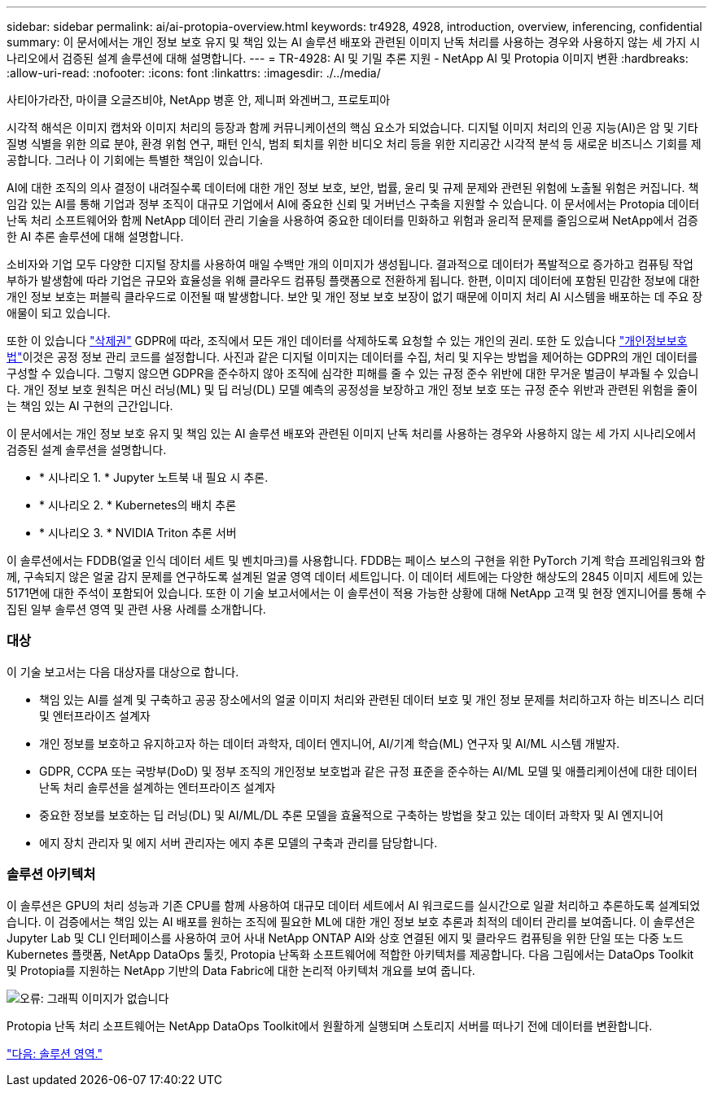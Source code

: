 ---
sidebar: sidebar 
permalink: ai/ai-protopia-overview.html 
keywords: tr4928, 4928, introduction, overview, inferencing, confidential 
summary: 이 문서에서는 개인 정보 보호 유지 및 책임 있는 AI 솔루션 배포와 관련된 이미지 난독 처리를 사용하는 경우와 사용하지 않는 세 가지 시나리오에서 검증된 설계 솔루션에 대해 설명합니다. 
---
= TR-4928: AI 및 기밀 추론 지원 - NetApp AI 및 Protopia 이미지 변환
:hardbreaks:
:allow-uri-read: 
:nofooter: 
:icons: font
:linkattrs: 
:imagesdir: ./../media/


사티아가라잔, 마이클 오글즈비야, NetApp 병훈 안, 제니퍼 와겐버그, 프로토피아

시각적 해석은 이미지 캡처와 이미지 처리의 등장과 함께 커뮤니케이션의 핵심 요소가 되었습니다. 디지털 이미지 처리의 인공 지능(AI)은 암 및 기타 질병 식별을 위한 의료 분야, 환경 위험 연구, 패턴 인식, 범죄 퇴치를 위한 비디오 처리 등을 위한 지리공간 시각적 분석 등 새로운 비즈니스 기회를 제공합니다. 그러나 이 기회에는 특별한 책임이 있습니다.

AI에 대한 조직의 의사 결정이 내려질수록 데이터에 대한 개인 정보 보호, 보안, 법률, 윤리 및 규제 문제와 관련된 위험에 노출될 위험은 커집니다. 책임감 있는 AI를 통해 기업과 정부 조직이 대규모 기업에서 AI에 중요한 신뢰 및 거버넌스 구축을 지원할 수 있습니다. 이 문서에서는 Protopia 데이터 난독 처리 소프트웨어와 함께 NetApp 데이터 관리 기술을 사용하여 중요한 데이터를 민화하고 위험과 윤리적 문제를 줄임으로써 NetApp에서 검증한 AI 추론 솔루션에 대해 설명합니다.

소비자와 기업 모두 다양한 디지털 장치를 사용하여 매일 수백만 개의 이미지가 생성됩니다. 결과적으로 데이터가 폭발적으로 증가하고 컴퓨팅 작업 부하가 발생함에 따라 기업은 규모와 효율성을 위해 클라우드 컴퓨팅 플랫폼으로 전환하게 됩니다. 한편, 이미지 데이터에 포함된 민감한 정보에 대한 개인 정보 보호는 퍼블릭 클라우드로 이전될 때 발생합니다. 보안 및 개인 정보 보호 보장이 없기 때문에 이미지 처리 AI 시스템을 배포하는 데 주요 장애물이 되고 있습니다.

또한 이 있습니다 https://gdpr.eu/right-to-be-forgotten/["삭제권"^] GDPR에 따라, 조직에서 모든 개인 데이터를 삭제하도록 요청할 수 있는 개인의 권리. 또한 도 있습니다 https://www.justice.gov/opcl/privacy-act-1974["개인정보보호법"^]이것은 공정 정보 관리 코드를 설정합니다. 사진과 같은 디지털 이미지는 데이터를 수집, 처리 및 지우는 방법을 제어하는 GDPR의 개인 데이터를 구성할 수 있습니다. 그렇지 않으면 GDPR을 준수하지 않아 조직에 심각한 피해를 줄 수 있는 규정 준수 위반에 대한 무거운 벌금이 부과될 수 있습니다. 개인 정보 보호 원칙은 머신 러닝(ML) 및 딥 러닝(DL) 모델 예측의 공정성을 보장하고 개인 정보 보호 또는 규정 준수 위반과 관련된 위험을 줄이는 책임 있는 AI 구현의 근간입니다.

이 문서에서는 개인 정보 보호 유지 및 책임 있는 AI 솔루션 배포와 관련된 이미지 난독 처리를 사용하는 경우와 사용하지 않는 세 가지 시나리오에서 검증된 설계 솔루션을 설명합니다.

* * 시나리오 1. * Jupyter 노트북 내 필요 시 추론.
* * 시나리오 2. * Kubernetes의 배치 추론
* * 시나리오 3. * NVIDIA Triton 추론 서버


이 솔루션에서는 FDDB(얼굴 인식 데이터 세트 및 벤치마크)를 사용합니다. FDDB는 페이스 보스의 구현을 위한 PyTorch 기계 학습 프레임워크와 함께, 구속되지 않은 얼굴 감지 문제를 연구하도록 설계된 얼굴 영역 데이터 세트입니다. 이 데이터 세트에는 다양한 해상도의 2845 이미지 세트에 있는 5171면에 대한 주석이 포함되어 있습니다. 또한 이 기술 보고서에서는 이 솔루션이 적용 가능한 상황에 대해 NetApp 고객 및 현장 엔지니어를 통해 수집된 일부 솔루션 영역 및 관련 사용 사례를 소개합니다.



=== 대상

이 기술 보고서는 다음 대상자를 대상으로 합니다.

* 책임 있는 AI를 설계 및 구축하고 공공 장소에서의 얼굴 이미지 처리와 관련된 데이터 보호 및 개인 정보 문제를 처리하고자 하는 비즈니스 리더 및 엔터프라이즈 설계자
* 개인 정보를 보호하고 유지하고자 하는 데이터 과학자, 데이터 엔지니어, AI/기계 학습(ML) 연구자 및 AI/ML 시스템 개발자.
* GDPR, CCPA 또는 국방부(DoD) 및 정부 조직의 개인정보 보호법과 같은 규정 표준을 준수하는 AI/ML 모델 및 애플리케이션에 대한 데이터 난독 처리 솔루션을 설계하는 엔터프라이즈 설계자
* 중요한 정보를 보호하는 딥 러닝(DL) 및 AI/ML/DL 추론 모델을 효율적으로 구축하는 방법을 찾고 있는 데이터 과학자 및 AI 엔지니어
* 에지 장치 관리자 및 에지 서버 관리자는 에지 추론 모델의 구축과 관리를 담당합니다.




=== 솔루션 아키텍처

이 솔루션은 GPU의 처리 성능과 기존 CPU를 함께 사용하여 대규모 데이터 세트에서 AI 워크로드를 실시간으로 일괄 처리하고 추론하도록 설계되었습니다. 이 검증에서는 책임 있는 AI 배포를 원하는 조직에 필요한 ML에 대한 개인 정보 보호 추론과 최적의 데이터 관리를 보여줍니다. 이 솔루션은 Jupyter Lab 및 CLI 인터페이스를 사용하여 코어 사내 NetApp ONTAP AI와 상호 연결된 에지 및 클라우드 컴퓨팅을 위한 단일 또는 다중 노드 Kubernetes 플랫폼, NetApp DataOps 툴킷, Protopia 난독화 소프트웨어에 적합한 아키텍처를 제공합니다. 다음 그림에서는 DataOps Toolkit 및 Protopia를 지원하는 NetApp 기반의 Data Fabric에 대한 논리적 아키텍처 개요를 보여 줍니다.

image:ai-protopia-image1.png["오류: 그래픽 이미지가 없습니다"]

Protopia 난독 처리 소프트웨어는 NetApp DataOps Toolkit에서 원활하게 실행되며 스토리지 서버를 떠나기 전에 데이터를 변환합니다.

link:ai-protopia-solution-areas.html["다음: 솔루션 영역."]
